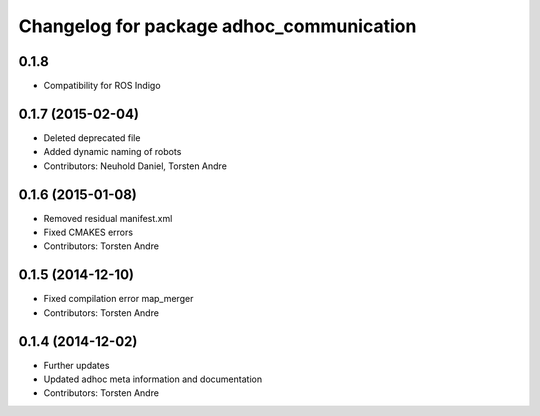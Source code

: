 ^^^^^^^^^^^^^^^^^^^^^^^^^^^^^^^^^^^^^^^^^
Changelog for package adhoc_communication
^^^^^^^^^^^^^^^^^^^^^^^^^^^^^^^^^^^^^^^^^

0.1.8
-----------
* Compatibility for ROS Indigo

0.1.7 (2015-02-04)
------------------
* Deleted deprecated file
* Added dynamic naming of robots
* Contributors: Neuhold Daniel, Torsten Andre

0.1.6 (2015-01-08)
------------------
* Removed residual manifest.xml
* Fixed CMAKES errors
* Contributors: Torsten Andre

0.1.5 (2014-12-10)
------------------
* Fixed compilation error map_merger
* Contributors: Torsten Andre

0.1.4 (2014-12-02)
------------------
* Further updates
* Updated adhoc meta information and documentation
* Contributors: Torsten Andre
